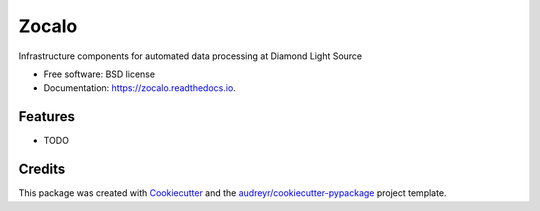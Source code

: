 ======
Zocalo
======


.. image:: https://img.shields.io/pypi/v/zocalo.svg
        :target: https://pypi.python.org/pypi/zocalo

.. image:: https://img.shields.io/travis/DiamondLightSource/zocalo.svg
        :target: https://travis-ci.org/DiamondLightSource/zocalo

.. image:: https://readthedocs.org/projects/zocalo/badge/?version=latest
        :target: https://zocalo.readthedocs.io/en/latest/?badge=latest
        :alt: Documentation Status


.. image:: https://pyup.io/repos/github/DiamondLightSource/zocalo-python/shield.svg
     :target: https://pyup.io/repos/github/DiamondLightSource/zocalo-python/
     :alt: Updates



Infrastructure components for automated data processing at Diamond Light Source


* Free software: BSD license
* Documentation: https://zocalo.readthedocs.io.


Features
--------

* TODO

Credits
-------

This package was created with Cookiecutter_ and the `audreyr/cookiecutter-pypackage`_ project template.

.. _Cookiecutter: https://github.com/audreyr/cookiecutter
.. _`audreyr/cookiecutter-pypackage`: https://github.com/audreyr/cookiecutter-pypackage
